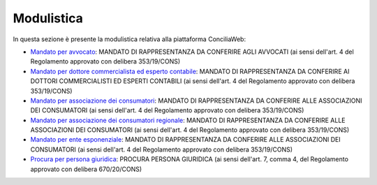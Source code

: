 Modulistica
===========

In questa sezione è presente la modulistica relativa alla piattaforma ConciliaWeb: 

- `Mandato per avvocato <https://conciliaweb.agcom.it/conciliaweb/file/manuali/mandato_avvocati.pdf>`_: MANDATO DI RAPPRESENTANZA DA CONFERIRE AGLI AVVOCATI (ai sensi dell'art. 4 del Regolamento approvato con delibera 353/19/CONS)
- `Mandato per dottore commercialista ed esperto contabile <https://conciliaweb.agcom.it/conciliaweb/file/manuali/mandato_commercialista.pdf>`_: MANDATO DI RAPPRESENTANZA DA CONFERIRE AI DOTTORI COMMERCIALISTI ED ESPERTI CONTABILI (ai sensi dell'art. 4 del Regolamento approvato con delibera 353/19/CONS)
- `Mandato per associazione dei consumatori <https://conciliaweb.agcom.it/conciliaweb/file/manuali/mandato_assocons.pdf>`_: MANDATO DI RAPPRESENTANZA DA CONFERIRE ALLE ASSOCIAZIONI DEI CONSUMATORI (ai sensi dell'art. 4 del Regolamento approvato con delibera 353/19/CONS)
- `Mandato per associazione dei consumatori regionale <https://conciliaweb.agcom.it/conciliaweb/file/manuali/mandato_assoreg.pdf>`_: MANDATO DI RAPPRESENTANZA DA CONFERIRE ALLE ASSOCIAZIONI DEI CONSUMATORI (ai sensi dell'art. 4 del Regolamento approvato con delibera 353/19/CONS)
- `Mandato per ente esponenziale <https://conciliaweb.agcom.it/conciliaweb/file/manuali/mandato_entespo.pdf>`_: MANDATO DI RAPPRESENTANZA DA CONFERIRE ALLE ASSOCIAZIONI DEI CONSUMATORI (ai sensi dell'art. 4 del Regolamento approvato con delibera 353/19/CONS)
- `Procura per persona giuridica <https://conciliaweb.agcom.it/conciliaweb/file/manuali/procura_persone_giuridiche.pdf>`_: PROCURA PERSONA GIURIDICA (ai sensi dell'art. 7, comma 4, del Regolamento approvato con delibera 670/20/CONS)
